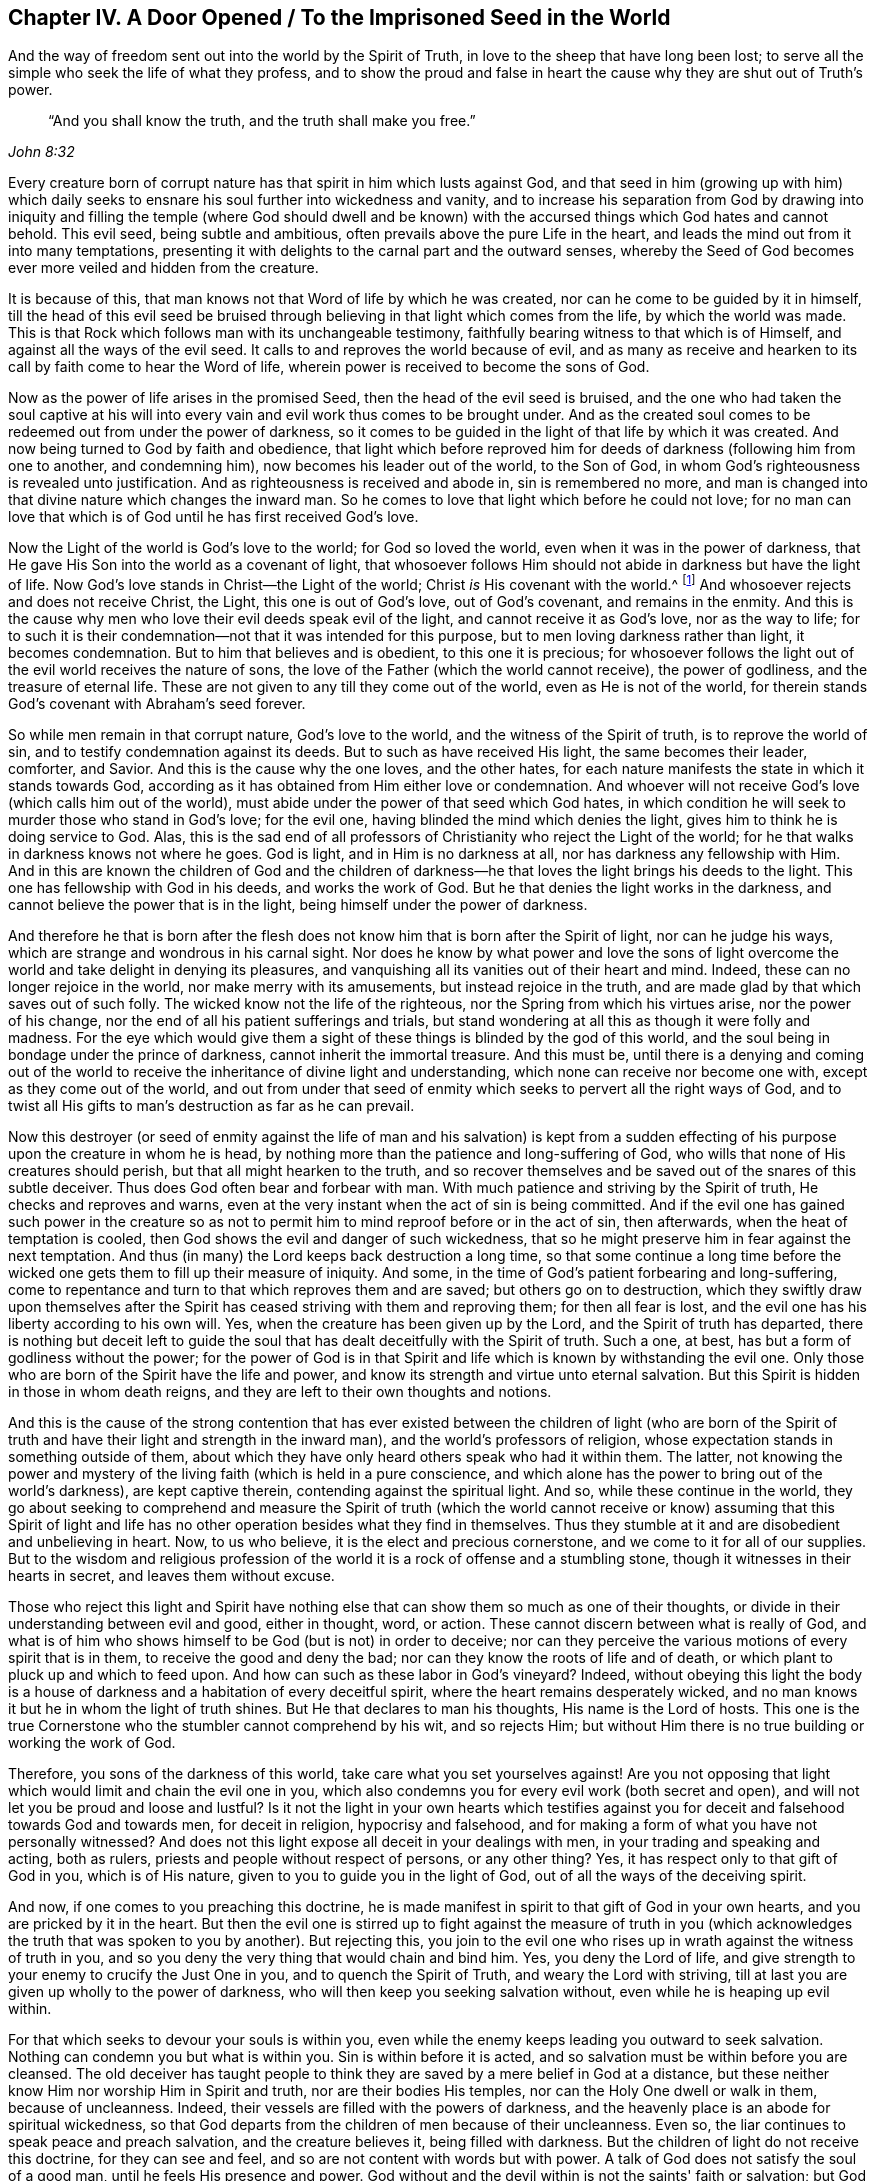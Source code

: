 [#ch4, short="A Door Opened to the Imprisoned Seed"]
== Chapter IV. A Door Opened / To the Imprisoned Seed in the World

[.chapter-subtitle--blurb]
And the way of freedom sent out into the world by the Spirit of Truth,
in love to the sheep that have long been lost;
to serve all the simple who seek the life of what they profess,
and to show the proud and false in heart the
cause why they are shut out of Truth's power.

[quote, , John 8:32]
____
"`And you shall know the truth, and the truth shall make you free.`"
____

Every creature born of corrupt nature has that
spirit in him which lusts against God,
and that seed in him (growing up with him) which daily seeks
to ensnare his soul further into wickedness and vanity,
and to increase his separation from God by drawing into iniquity and
filling the temple (where God should dwell and be known) with the
accursed things which God hates and cannot behold.
This evil seed, being subtle and ambitious,
often prevails above the pure Life in the heart,
and leads the mind out from it into many temptations,
presenting it with delights to the carnal part and the outward senses,
whereby the Seed of God becomes ever more veiled and hidden from the creature.

It is because of this,
that man knows not that Word of life by which he was created,
nor can he come to be guided by it in himself,
till the head of this evil seed be bruised through
believing in that light which comes from the life,
by which the world was made.
This is that Rock which follows man with its unchangeable testimony,
faithfully bearing witness to that which is of Himself,
and against all the ways of the evil seed.
It calls to and reproves the world because of evil,
and as many as receive and hearken to its call by faith come to hear the Word of life,
wherein power is received to become the sons of God.

Now as the power of life arises in the promised Seed,
then the head of the evil seed is bruised,
and the one who had taken the soul captive at his will into
every vain and evil work thus comes to be brought under.
And as the created soul comes to be redeemed out from under the power of darkness,
so it comes to be guided in the light of that life by which it was created.
And now being turned to God by faith and obedience,
that light which before reproved him for deeds
of darkness (following him from one to another,
and condemning him), now becomes his leader out of the world, to the Son of God,
in whom God's righteousness is revealed unto justification.
And as righteousness is received and abode in, sin is remembered no more,
and man is changed into that divine nature which changes the inward man.
So he comes to love that light which before he could not love;
for no man can love that which is of God until he has first received God's love.

Now the Light of the world is God's love to the world;
for God so loved the world, even when it was in the power of darkness,
that He gave His Son into the world as a covenant of light,
that whosoever follows Him should not abide in darkness but have the light of life.
Now God's love stands in Christ--the Light of the world;
Christ _is_ His covenant with the world.^
footnote:[See Isaiah 42:6; 49:8]
And whosoever rejects and does not receive Christ, the Light,
this one is out of God's love, out of God's covenant, and remains in the enmity.
And this is the cause why men who love their evil deeds speak evil of the light,
and cannot receive it as God's love, nor as the way to life;
for to such it is their condemnation--not that it was intended for this purpose,
but to men loving darkness rather than light, it becomes condemnation.
But to him that believes and is obedient, to this one it is precious;
for whosoever follows the light out of the evil world receives the nature of sons,
the love of the Father (which the world cannot receive), the power of godliness,
and the treasure of eternal life.
These are not given to any till they come out of the world,
even as He is not of the world,
for therein stands God's covenant with Abraham's seed forever.

So while men remain in that corrupt nature, God's love to the world,
and the witness of the Spirit of truth, is to reprove the world of sin,
and to testify condemnation against its deeds.
But to such as have received His light, the same becomes their leader, comforter,
and Savior.
And this is the cause why the one loves, and the other hates,
for each nature manifests the state in which it stands towards God,
according as it has obtained from Him either love or condemnation.
And whoever will not receive God's love (which calls him out of the world),
must abide under the power of that seed which God hates,
in which condition he will seek to murder those who stand in God's love;
for the evil one, having blinded the mind which denies the light,
gives him to think he is doing service to God.
Alas, this is the sad end of all professors of Christianity who reject the Light of the world;
for he that walks in darkness knows not where he goes.
God is light, and in Him is no darkness at all, nor has darkness any fellowship with Him.
And in this are known the children of God and the children of
darkness--he that loves the light brings his deeds to the light.
This one has fellowship with God in his deeds, and works the work of God.
But he that denies the light works in the darkness,
and cannot believe the power that is in the light,
being himself under the power of darkness.

And therefore he that is born after the flesh does not
know him that is born after the Spirit of light,
nor can he judge his ways, which are strange and wondrous in his carnal sight.
Nor does he know by what power and love the sons of light
overcome the world and take delight in denying its pleasures,
and vanquishing all its vanities out of their heart and mind.
Indeed, these can no longer rejoice in the world, nor make merry with its amusements,
but instead rejoice in the truth,
and are made glad by that which saves out of such folly.
The wicked know not the life of the righteous,
nor the Spring from which his virtues arise, nor the power of his change,
nor the end of all his patient sufferings and trials,
but stand wondering at all this as though it were folly and madness.
For the eye which would give them a sight of
these things is blinded by the god of this world,
and the soul being in bondage under the prince of darkness,
cannot inherit the immortal treasure.
And this must be,
until there is a denying and coming out of the world to
receive the inheritance of divine light and understanding,
which none can receive nor become one with, except as they come out of the world,
and out from under that seed of enmity which seeks to pervert all the right ways of God,
and to twist all His gifts to man's destruction as far as he can prevail.

Now this destroyer (or seed of enmity against the life
of man and his salvation) is kept from a sudden effecting of
his purpose upon the creature in whom he is head,
by nothing more than the patience and long-suffering of God,
who wills that none of His creatures should perish,
but that all might hearken to the truth,
and so recover themselves and be saved out of the snares of this subtle deceiver.
Thus does God often bear and forbear with man.
With much patience and striving by the Spirit of truth, He checks and reproves and warns,
even at the very instant when the act of sin is being committed.
And if the evil one has gained such power in the creature so as not
to permit him to mind reproof before or in the act of sin,
then afterwards, when the heat of temptation is cooled,
then God shows the evil and danger of such wickedness,
that so he might preserve him in fear against the next temptation.
And thus (in many) the Lord keeps back destruction a long time,
so that some continue a long time before the wicked one
gets them to fill up their measure of iniquity.
And some, in the time of God's patient forbearing and long-suffering,
come to repentance and turn to that which reproves them and are saved;
but others go on to destruction,
which they swiftly draw upon themselves after the
Spirit has ceased striving with them and reproving them;
for then all fear is lost, and the evil one has his liberty according to his own will.
Yes, when the creature has been given up by the Lord,
and the Spirit of truth has departed,
there is nothing but deceit left to guide the soul that
has dealt deceitfully with the Spirit of truth.
Such a one, at best, has but a form of godliness without the power;
for the power of God is in that Spirit and life
which is known by withstanding the evil one.
Only those who are born of the Spirit have the life and power,
and know its strength and virtue unto eternal salvation.
But this Spirit is hidden in those in whom death reigns,
and they are left to their own thoughts and notions.

And this is the cause of the strong contention that has ever
existed between the children of light (who are born of the Spirit of
truth and have their light and strength in the inward man),
and the world's professors of religion,
whose expectation stands in something outside of them,
about which they have only heard others speak who had it within them.
The latter,
not knowing the power and mystery of the living
faith (which is held in a pure conscience,
and which alone has the power to bring out of the world's darkness),
are kept captive therein, contending against the spiritual light.
And so, while these continue in the world,
they go about seeking to comprehend and measure the
Spirit of truth (which the world cannot receive or know)
assuming that this Spirit of light and life has no
other operation besides what they find in themselves.
Thus they stumble at it and are disobedient and unbelieving in heart.
Now, to us who believe, it is the elect and precious cornerstone,
and we come to it for all of our supplies.
But to the wisdom and religious profession of the world
it is a rock of offense and a stumbling stone,
though it witnesses in their hearts in secret, and leaves them without excuse.

Those who reject this light and Spirit have nothing
else that can show them so much as one of their thoughts,
or divide in their understanding between evil and good,
either in thought, word, or action.
These cannot discern between what is really of God,
and what is of him who shows himself to be God (but is not) in order to deceive;
nor can they perceive the various motions of every spirit that is in them,
to receive the good and deny the bad; nor can they know the roots of life and of death,
or which plant to pluck up and which to feed upon.
And how can such as these labor in God's vineyard?
Indeed, without obeying this light the body is a house of
darkness and a habitation of every deceitful spirit,
where the heart remains desperately wicked,
and no man knows it but he in whom the light of truth shines.
But He that declares to man his thoughts, His name is the Lord of hosts.
This one is the true Cornerstone who the stumbler cannot comprehend by his wit,
and so rejects Him; but without Him there is no true building or working the work of God.

Therefore, you sons of the darkness of this world,
take care what you set yourselves against!
Are you not opposing that light which would limit and chain the evil one in you,
which also condemns you for every evil work (both secret and open),
and will not let you be proud and loose and lustful?
Is it not the light in your own hearts which testifies against
you for deceit and falsehood towards God and towards men,
for deceit in religion, hypocrisy and falsehood,
and for making a form of what you have not personally witnessed?
And does not this light expose all deceit in your dealings with men,
in your trading and speaking and acting, both as rulers,
priests and people without respect of persons, or any other thing?
Yes, it has respect only to that gift of God in you, which is of His nature,
given to you to guide you in the light of God,
out of all the ways of the deceiving spirit.

And now, if one comes to you preaching this doctrine,
he is made manifest in spirit to that gift of God in your own hearts,
and you are pricked by it in the heart.
But then the evil one is stirred up to fight against the measure of truth in
you (which acknowledges the truth that was spoken to you by another).
But rejecting this,
you join to the evil one who rises up in wrath against the witness of truth in you,
and so you deny the very thing that would chain and bind him.
Yes, you deny the Lord of life,
and give strength to your enemy to crucify the Just One in you,
and to quench the Spirit of Truth, and weary the Lord with striving,
till at last you are given up wholly to the power of darkness,
who will then keep you seeking salvation without,
even while he is heaping up evil within.

For that which seeks to devour your souls is within you,
even while the enemy keeps leading you outward to seek salvation.
Nothing can condemn you but what is within you.
Sin is within before it is acted, and so salvation must be within before you are cleansed.
The old deceiver has taught people to think they
are saved by a mere belief in God at a distance,
but these neither know Him nor worship Him in Spirit and truth,
nor are their bodies His temples, nor can the Holy One dwell or walk in them,
because of uncleanness.
Indeed, their vessels are filled with the powers of darkness,
and the heavenly place is an abode for spiritual wickedness,
so that God departs from the children of men because of their uncleanness.
Even so, the liar continues to speak peace and preach salvation,
and the creature believes it, being filled with darkness.
But the children of light do not receive this doctrine, for they can see and feel,
and so are not content with words but with power.
A talk of God does not satisfy the soul of a good man,
until he feels His presence and power.
God without and the devil within is not the saints' faith or salvation;
but God within and the devil cast out is the saints' true glory and strength,
and they are made bold through the might of His Spirit within
them to war daily against the prince of this world,
knowing that, "`He who is within them is greater than he who is in the world.`"^
footnote:[1 John 4:4]
This is the faith that overcomes the world,
and he that is born of the Spirit has the Father and the Son.
But he that has the devil is God's enemy and knows Him not, nor where He is,
but judges Him after the flesh and according to outward appearance.

Now consider, were men not entirely blind in their minds and "`past feeling,`"^
footnote:[Ephesians 4:19]
they could never sit down believing they are saved even
while they are daily captivated in sin,
and often led to do that which they know they should not.
Indeed, this leading is by the power of lust, enticing and moving into every temptation,
and causing the soul to fall into many hurtful evils,
which put down roots and gather strength daily in them,
heaping up wrath and vengeance by adding sin unto sin.
And truly, all of this must be accounted for in the end,
when each has filled their vessel to a full measure.

And consider,
can you say you are redeemed from the devil while he still has
this power in you which you are not able to resist,
but are led captive at his will, contrary to all fear of God or power of righteousness?
Are your bodies redeemed to God,
and are you members of Christ even while you yield your members unto unrighteousness?
Are you saved even while you are servants of sin?
In what does your redemption, your faith, and your salvation stand,
seeing that nothing can stand with God but that which brings forth His nature?
Is not the one who brings forth iniquity still in the bonds of iniquity?
Is not he a servant of sin in whom sin reigns?
Is not he a child of bondage,
who is bound to bring forth whatever the evil one begets in him,
and to serve him in what he moves him unto?
Mind this,
you who are born after that fleshly spirit who works in your
flesh to do his will and bring forth fruit unto death!
Does your profession save you, though you are not turned from dead works?
The foundation of repentance is not yet laid in you, and therefore death reigns over you,
contrary to the life which would bear fruit unto God.
Truly, this is the state of the servant of sin, in the spirit of bondage,
and not the state of the heir.
The one inherits God's righteousness and brings
forth the fruit of that Spirit which pleases God;
the other brings forth the fruit of the flesh which pleases the world.
These two seeds are within man, and are at enmity and disagreement,
and there can be no concord between them, no more than between light and darkness.
Their various fruits are made manifest by the light,
which condemns the one and confesses the other to be of God and wrought in God.

Now, as many as are quickened with the Spirit of life have a feeling of
these things before they bring forth their fruits into the world,
for they have come to a discerning of things that differ in
nature and effect by tasting and handling the Word of life,
and knowing the election which is before the world was.
By this they are made able to judge the ground and the end of every motion in them;
and abiding in this, they need no man to teach them, neither can they be deceived.
And this makes them boldly and openly bring forth such words
and works as are begotten in them by the Word of life,
which show the whole world to lie in wickedness,
and make its wickedness manifest by the light of life.
And in this light the prince of this world is judged and condemned,
and the secrets of hearts are made manifest according to the nature of every spirit,
for all comes to be seen in the Day of the Lord's appearance.
Yes, to this Spirit of Truth all flesh must give an account--to Him who lives in
all generations as an unchangeable witness against the evil seed,
however he may transform himself in words and professions.
For there is no agreement between their two natures, be it in a person, a family,
or in a nation, nor can any one person, family or nation serve them both;
but whoever serves the one hates and condemns the other.
So that, he that serves deceit condemns the Just One,
and so condemns that which could save him and that which must judge him in the end.
This is the cause of that fleshly liberty which some presently feel, namely,
that the Witness of God is crucified in themselves.
But these will find horror of conscience when the Just One appears for judgment,
manifesting the unstable state of all who are not faithful,
but revealing the everlasting peace and power of those in whom Christ has dominion.
Then the fruit will be seen of those who are presently in sorrow,
who are diligent in waiting and wrestling (through faith and patience)
from the beginning of the work of Christ Jesus till the end.
All these things are comprehended by the one who has learned Christ,
through being faithful to the Spirit of Truth who is sent in His name
to testify concerning what is of Him and what is of the spirit that
lusts against Him and keeps the creation in bondage.

This is the one way to life and salvation held
forth freely by the Spirit of Truth,
and sent forth by the Father in the name of Christ Jesus.
For the Spirit has several operations in different
vessels according as He finds them towards God.
In some He is a condemner, in some a leader and teacher in the things of God,
in some a perfect justifier in the sight of God,
and in some a giver of gifts and power to such as receive this testimony of Jesus Christ.
Nevertheless, He is but one in all, unchangeably just, equal and holy,
who by the power of His Word changes all things that are changeable,
and brings all things back to the beginning--before people,
nations and tongues were divided--where man lives by the Spirit of a pure life.

Now, all that desire to be set free from the bondage aforementioned,
and from the law of sin and death that has its strength in the fleshly part,
diligently mind and seek to feel in yourselves what follows:

The Spirit of life which is in Christ Jesus,
by whom the world was made in the beginning, has a law that is spiritual,
proceeding from Himself, which law sheds light (in spirit) on good and evil,
and testifies against the power of sin and death.
As many as receive this light by faith and obedience
are brought thereby under the law of life,
and those who are faithful to it are led in a way whereby the fleshly
part in man (where sin has its power) is crucified and slain.
In this way,
the Seed of the covenant comes into its proper dominion and freedom in the soul,
which before was kept in bondage by the man of sin.
For while the strong man keeps the house,
his strength is in such things as the carnal mind takes pleasure in.
But the law of the Spirit calls men from these things,
and all who mind its light are led to fix their minds
on spiritual things and to feed upon the Word of life.
Thus the inward man is strengthened and made to
grow up into the stature of a spiritual man,
filled thereby with spiritual power, life and virtue, to bring forth fruit unto God,
and to live to Him,
even as the other man lived to the flesh and brought forth fruit unto death.

Thus the Spirit of life draws men by the light and says "`Come!`"
All that mind His voice, and as many as hear and obey,
He changes and feeds with new life, whereby they become new creatures,
born of the Spirit.
But the fleshly spirit also draws,
and says "`Come!`" holding forth visible idols to win the carnal affections,
and to captivate the mind from the Spirit of life into carnal objects.
These promise much to the eye of earthly wisdom,
and have a likeness of the substance in them, but their end is death,
and those who obey this call pass their life in
captivity to vanity and separation from God.
So then,
here the children of freedom (which is in Christ Jesus) are
made manifest to the world by their coming out of it;
and the children of bondage are also made manifest, for they cannot cease to serve it.
And between these two there is no agreement;
for he that is a servant of sin is free from righteousness,
and the servant of righteousness is free from sin.
And just as he that is in the flesh cannot please God,
neither can he that is in the Spirit please the world--for
these are children of opposing kingdoms and contrary natures.
And he that is born after the flesh has that spirit
which lusts enviously and seeks to devour the creation;
and he that is born again after the Spirit of life is brought into the restoration,
as it was in the beginning,
and brings forth to God the fruits of eternal life and salvation.

And as it is by the creature's yielding and
consenting to the subtle one that the life is lost,
and the evil seed gets strength in man to rule and
bring forth fruit according to the power of darkness,
so too, by the creature's believing in the light,
and yielding to the motions of the life and law of holiness,
the evil seed comes to lose its strength and its ability to feed upon carnal things.
So that life which is by faith comes again to be renewed in the vessel,
and it arises through the Spirit and reigns above death.
The righteousness and virtue of this life are
clearly not of the nature of flesh and blood,
but rather the nature of God,
and these things are made manifest in the earthen vessel by the power
of the Spirit against the will and lusts of the flesh.
Thus man comes again into the restoration and redemption of the body,
and into the free service of that Spirit and life of whom he is the offspring,
and for whom and by whom he came into the world.
Here there is no condemnation, but a true reconciliation and peace with God,
and unity in Spirit and life, even as the Father and Son are one.
For here the lusts are slain, the enticer is denied, the accuser is cast out,
all things are become new, and all things of God.
Here man is no longer in a house of bondage to sin,
but in the glorious liberty of the sons of God,
where the spiritual nature that is quickened in him does not
feed on carnal pleasures but upon the living God.
In this way the inward man becomes a natural branch of the holy Root,
and a plant of the living God, bringing out freely whatever the Root sends forth,
by which God is glorified, the vessel made honorable,
and the soul filled with peace and fatness,
having no more sorrow and death to oppress it.

Now, to know the light and life which are in Christ Jesus
and are made manifest by the Spirit of truth,
this is both the first and the last in this great work.
And by this light, it is seen how unnatural man has become, being driven from God,
away from that pure life which gives him breath and
being and would preserve him from destruction.
Yes, man has fallen so entirely from this,
and become contrary to it in nature and judgment,
that of all things in the world it is his greatest cross to be
guided by that light which arises within from that holy life,
and daily calls to him in spirit.
And having degenerated into a contrary nature which is subtle and selfish,
he is made willing to join with the enemy in any way against
the witness of the pure light within him--either to revile,
reproach, or crucify its appearance,
turning light into darkness by covering it with deceit.

But apart from this light,
there is nothing else within a man that is holy and just,
or that calls him from the paths of the destroyer into the way of life,
or brings forth through him any fruits of obedience or
spiritual worship which God will accept.
There is no other thing that is always present with man,
to show him when he is enticed with lusts and tempted to sin,
or the way to escape the temptation.
Yet man is so exalted in the contrary nature that he has forgotten his Creator,
and lifts up his heel against the reproof of His Spirit,
trampling upon the lowly motions of the Holy One
and the law which proceeds out of His mouth,
counting the light and virtue of His life to be a low and contemptible thing,
not able to save.
Thus does lost man daily despise the Spirit of grace and truth in his
inward parts and reject the Holy Spirit to the hurt of his own soul,
denying that pure and single eye by which the holy men of God saw, discerned,
and spoke in all ages, as the Scriptures do testify.
All of this is lost to that man who is exalted above the pure light and lowly
Spirit in which God meets with man to teach him the knowledge of the truth.

Therefore, you teachers and people of all sorts and sects,
who so violently have set yourselves against the
light of the Spirit both within you and others:
how long will you kick against that which pricks your heart
for your ungodly walking and pretended professions?
Why will you not be still and commune with it in your own hearts,
that you might come to a true feeling, and discern what nature it is,
and from where it comes, and how it works, and against what?
You will also see what nature it is in you that
the light chiefly condemns and works against,
and from where it comes.
Thus, with the light of truth you will come to judge between
things that differ in their ground and end,
and so come to walk in the light, in judgment,
and in truth of heart towards God and man.

Now, let the truth of God in you (without any mixture)
feelingly answer these following things:

[.numbered]
1+++.+++ What is the cause that, while professing to seek God and serve Him,
you are so unwilling to serve Him in that which is of His own nature,
and to worship Him in Spirit and truth, in your own vessels,
whose bodies should be the temples of God,
who is not worshipped in temples made with hands nor in a nature contrary to Himself?

[.numbered]
2+++.+++ Will a mere talking of what God is or was in others (in whom He
was formerly known to walk and speak) deliver your souls from the
power of the prince of darkness and deceit that is in you,
unless you receive Him even as they received Him,
and feel His power overcoming and casting out the one who has taken
you captive to do his will against your faith and conscience?

[.numbered]
3+++.+++ Will God be found by you,
or will He accept your worship while His temple is possessed by His enemy,
and a contrary nature moves you therein?
Can you meet with God in anything but that which is holy,
knowing He hears not the prayer of the one who regards iniquity?

Therefore, your first work should be to know the One in you whom God accepts,
for He alone (who appears without sin) must present you to the Father,
else you are reprobate in God's sight.
For there is no hope without knowing Christ in you and you in Him,
the everlasting Priest, to make the offering upon the altar of atonement.
And though because of the height of your minds He that
is without sin may be low and little in you,
yet "`without Me you can do nothing,`"^
footnote:[John 15:5]
says Christ Jesus.
Mind what He says, "`You can do __nothing.__`"
What are you doing then, who are not in His Holy Spirit?
Can you worship by tradition, or be saved by the letter?
Will you make Christ a liar, who says,
"`Without Me you can do nothing`" and "`I am the light of the world,`"^
footnote:[John 8:12; 9:5]
and "`Every branch that abides not in Me is cast out and withers,
and is burned in the fire`"?^
footnote:[John 15:6]

Mind this, you who reject holiness in spirit,
and the light that shines from the Holy Spirit within.
If you abide not in what is holy, are you not cut off?
Are you not withered and prepared for the fire?
You who have no abiding place in that which is holy, are you not cast out,
having power and knowledge to do evil, but not to do well?
Are you not cut off from the true vine and planted into a wild vine of a contrary nature?
Your light is withered, your seed is corrupted, and your tree is known by its fruits,
which now bears fruit but not unto God, nor from God.
Will you say "`you hope you are born again of the Spirit,
and are baptized into the Spirit, and walk in the Spirit,
and worship in Spirit,`" and yet look outward for salvation and for light,
and speak evil of that which is able to overcome the world?
For this reason your hope is not an anchor, nor is your faith that which overcomes.

The Scriptures declare, "`He who has been born of God keeps himself,
and the wicked one does not touch him.`"^
footnote:[1 John 5:18]
Now consider in yourselves:
where is He that gives you to see when the evil one touches and tempts you?
What nature is He that does this for you,
and where is He? Is He not light and understanding, and is He not within you?
And is He not of a contrary nature to the evil one that tempts?
And does He not show you the temptation before you consent to it (if you mind Him)?
So then, what is the cause that the evil is committed,
seeing the light appears against him?
Is it not because you join to the evil one,
and like his motions better than the One that shows them to be evil?
Thus you deny the holy and just One, and become one with the evil one.
And then you say, "`The light is not able,`" when you have denied it,
and have not been faithful to join to it in counsel and strength,
but have given your strength to the contrary spirit.
But they that are born of God's Spirit and light do not do so,
but when they are shown the evil one and his temptation (whatever it be,
or under whatever pretense) if the light testifies against it, then they are diligent,
watchful and sober, in the fear of God,
lest they should be drawn from the light and enticed.
With all their power they join in obedience to the way of the light,
so that there is a war and a wrestling before the thing is over.
But the enemy, being resisted steadfast in the faith, flees,
and the glory returns to God who dwells in the light.
And if at any time the evil one prevails,
then the creature sees the cause to be in himself and not in God,
and so is humbled and warned.
This he comes to see when the temptation is over and the enemy has fled,
and when he has come again into composure with God in the light;
for while the darkness was risen up and the enemy was in the house, he could not see it.

Thus experience is gained through tribulations and trials,
but they who do not endure the temptations never come to learn of God,
but fall through unfaithfulness to the light.
These are kept captives to the will of the enemy of all righteousness,
who always tempts to evil and reigns over the members--leading out the eyes, ears,
hands and heart to iniquity and vanity, and the tongue to plead for it,
against every reproof.
And having denied the reproof of the Spirit of truth within themselves,
the same cannot be received from others;
for the contrary spirit reigns alone in that house, turning the ear away from knowledge,
and the heart from spiritual understanding.

This is the cause why many are kept without the
feeling of God's power and the knowledge of His Word;
for the mysteries of His powerful counsel are revealed to the faithful,
who have overcome through faith and patience,
and in whom Satan is subdued and trodden underfoot.
But wherever this devourer has risen above in the creature,
whatever God gives or reveals is by him perverted to a contrary end,
which God never intended,
so that a wrong nature and a contrary spirit (which God hates) is lifted up and exalted.
This is evident in the light of truth throughout the world.
For what gift of God does the spirit of the world not abuse?
If God gives wealth, wherever that spirit has risen above,
there the creature is puffed up above the rest of his brethren,
as though he were no longer of the same flesh and blood.
If God gives beauty, it is turned into lust, pride, and wantonness,
both begetting and deceiving adulterous eyes.
Wisdom is turned into folly and wickedness,
scorning the innocent and outwitting the simple-hearted;
and those who have the most of it, are most able to accomplish their corrupt ends.
When God gives grace, it is turned into fleshly liberty,
and His long forbearance is made a cloak for sin and hypocrisy.

There is not one thing that God can give which this
evil one will not twist and turn against the Giver,
so that, though God is good and full of mercy by nature,
yet He will not show Himself to those in whom the strong man keeps the house.
This makes the creature even more shameless to kick against his Creator,
and puffed up to forget his maker and feeder.
Thus a fruitful land becomes barren because of the wickedness of him that dwells within,
though it was not that way from the beginning.

But it is not so with the children of light,
who have the Giver in their hearts raised up above the gift.
Here the pure counsel orders the gifts,
and every good and perfect gift is brought forth in its own nature, form, and manner,
undefiled and not disfigured by the spirit of the world.
Yes, here the springs run forth from the clean Fountain,
and both the plant and the fruit are holy like the Root;
for the spirit is clean and the flesh undefiled,
and everything remains as it comes forth from God.
In these vessels the old man is put off, and all things are of God,
and every gift of God is known by its fruits and nature and end,
as it was in the beginning.
Here the gifts of God return to God by glorifying Him here on earth.
Riches bring forth good and merciful works, and not pride and vainglory;
wisdom stands against oppression and does not deceive;
and righteousness reigns through grace unto life eternal.

The religion of these is pure and unmixed with the world,
whereby the sons and daughters of God are known in the streets by the garment of
virtue and decency with which they are covered--even the fruits of the Holy Spirit,
and the faith and truth which are in Christ Jesus.
These are the "`vessels of honor,`"^
footnote:[2 Timothy 2:20]
fit for the Lord to shine through against His adversary (the
spirit of the world) in fruits that cannot be condemned;
for here the gift is not defiled by the vessel, but manifest that it comes from above,
reaching to the witness of God in every heart.
Yes, these are sons of God without rebuke in the midst of an unclean generation,
shining as lights, honoring God, and answering the end of man's creation.
God does not withhold Himself from these, but is rich towards them,
till they come to be filled with the fullness of God.
But the unclean and slothful, who defile the flesh with their lusts,
from these He withholds His riches and fullness,
so that they do not know the sons of God, neither where they come from nor where they go,
who follow Christ out of the world,
never returning there again except to testify against it.
The vessels of these are no more filled with lust, or the spirit of this world,
but are filled with the Holy Spirit who has made
them new creatures for Himself to walk in,
and to shine forth in fruits of the Spirit.

And now, all you barren and earthly-minded professors of Christianity,
who have filled your vessels with carelessness, deceit, and a fleshly mind,
in vain do you hunt about with your old wineskins
thinking to retain the heavenly treasure.
Alas, you travel about in search of notions,
but it is to no purpose in the sight and esteem of God,
for you are in the wrong work while you remain
in the world's nature and in the old creation.
Your words and ordinances are void of the life of God,
and you cannot receive or bring forth His fruits until you are renewed;
for nothing you do will avail but a new creature.
Your old vessels are full of old wine from wild grapes,
and that which defiles the conscience is raised up in you.
Thus God withholds His gifts from you which abound in His new creation,
and you know nothing of them except what you feel to condemn you.
So you fight against Him and say there is nothing now perfect,
and so you condemn the new with the old and judge them alike.
Thus you err, not knowing the gift of God nor the works of His hands,
which are all perfect as He is perfect,
who walks not in a defiled temple nor lies in the bosom of harlots,
for these are outside of His power and have gone
astray from the perfect way of a holy life.

Therefore,
it would profit you most to take the candle of truth and sweep your house,
and cast out the old leaven with whatever is of the world.
Yes, you must wait in that which works in Spirit against all that is old,
until all is made new.
There is a new vessel which will not receive the old, nor mix with it,
but will only hold what is new.
This God will fill with Himself, that His Seed may spring up and not be hindered,
and His lily may grow without being choked.
Here the lamb may be safe from the wolf, and the pure kept from pollution;
for the plant of God is more pure and tender
than to grow while the pollution of a covetous,
proud, lustful, and earthly mind is alive in you.

So to judgment you must come first,
to acknowledge condemnation upon all that is old, before you can receive what is new,
or know its growth in you.
What agreement has the spirit of meekness with the spirit of pride,
contentedness with covetousness, holiness with lust, Christ with Belial,
light with darkness?
Read and understand, for here is the cause why you have sought and labored many years,
but have found no freedom, nor that rest which the thief and the unclean cannot devour.
Consider these things while they are near you,
lest your hearts harden through unbelief and the deceitfulness of lust.
Do not refuse Him that calls and gives you light in the dark,
but keep faithfully on the watch,
warring with all your power till all that He testifies
against in you is brought under His feet.
And when Truth calls, do not answer with deceit and excuses,
lest He turn away from you and call others more worthy.

If you say the world holds you back,
then it is time to break those bonds that have grown so strong already.
Do not delay, for they grow stronger every day, and what will the end be?
Consider and understand, and do not say you lack strength,
but turn with that strength with which you have long served the world,
and you will find God (who gave it you) to be the better master;
for the Redeemer is served with less vigor than the spirit of bondage.
Whatever strength you have received from God,
do but faithfully give it unto the service of God in the light;
for He requires no more than He gives.
It is deceit that makes these excuses in you, and not a willing mind;
and if you were in the fear of God,
you would not utter such words that do but witness against you.

Therefore, you who speak this way,
in truth of heart consider what state you are in,
and who is your father and has power in you.
Can you do evil with both hands, live for your lusts, serve the world,
travel the earth for your profits and pleasures, with power, wisdom, and delight,
and yet have no power to do well?
Oh, if you did truly love God and His true worship your hearts would be smitten with sorrow,
and you would find power to bridle your tongue, and limit your eyes from vanity,
your ears from pleasure, and your hearts from deceit,
that so you might only hearken to the light.
Yes, then you might hear the voice of Him that is sent into the
world to call you from under the power of Satan unto the
living God by preaching light to you who sit in darkness,
who are dead while you live.
For you cannot be quickened until you hear the voice of the Son of God,
which the deceiver keeps you from in your worldly pleasures and lying professions,
using the saints' words to cover yourselves from true judgment.
For though you use their words, you do not have their Spirit,
nor power to live their lives,
nor are you plants of that root and nature which brings forth fruit unto God.

Therefore,
that nature in you which is so entirely unprofitable should be denied its will,
and its way should be stopped.
Yes, you must die to that seed which now rules and has strength,
and which runs to and fro to seek food for itself, but does not seek God.
And you must turn to that which is pure,
and wait therein for the anointing and the rising up of the holy Seed;
for without Christ you can do nothing.
That seed which is neither willing nor able is not His, but is the seed of the evildoer,
and is manifest by his fruits, his thoughts, his words, his profession, his prayers,
his lusts, his sin and his righteousness.
All of this is of one nature,
and it rises up in you to withstand the coming of the Seed of the covenant--Christ Jesus,
the life of God and the light of men,--who has God's power and righteousness,
which were in the beginning.

Christ`'s light will show you His law,
and the Spirit of prophecy will testify of His coming,
so that His way may be prepared before His face.
All of your crooked, perverse, and shameless ways must be made straight,
your hidden and subtle ways must be made plain,
and the refiner's fire must pass through your house and take hold on all that will burn,
until it is consumed.
For until the filth is purged out and an end is made of sin,
God will not dwell in His temple,
nor will everlasting righteousness be brought in for an inheritance.

Here you will come to learn the first principles of pure religion,
and the doctrine of the beginnings of Christ.
For here the foundation of repentance from dead works will be laid in your heart,
and you will see what kind of treasure your careless minds have treasured up
in your vessels by all your deceitful and unprofitable words and works.
Yes, you will see by that light which will not lie,
and find that all will fail you but truth.
Whatever you have gathered by craft and deceit
will now serve no purpose but to deceive you;
for truth in the inward parts must be your only stay.
And when all else is weighed and found too light to abide the trial,
to the Rock you must fly for refuge (though He is now lightly esteemed), that is,
to His light within that gives you the knowledge of God in the face of Jesus Christ.
Nothing outside of you will make your peace,
but only that which works in you and cleanses your house of your adversary.

It is by this that the holy men of God (who have gone before you in
the regeneration) have preserved a clean house and a pure conscience,
walking above all that the world can offer or promise,
having learned (in the day of trial) that all proves a lie but truth in the inward parts.
These learned of Him that none are true worshippers but
those who worship the Father in Spirit and truth,
and have found that the whole mystery of faith and godliness is learned within,
and held in that which is pure;
for only the pure in heart have seen and heard and learned of God.
Such as these are sons indeed, who are born of the Spirit, led by the Spirit,
and filled with the Spirit, having power, light, and understanding to do well.
Yes, these are temples of the living God, who is holy,
and are vessels of that Spirit which the devil is not able to resist.
And every true child of God has this in measure,
by which they resist the world and overcome it,
for "`whatever is born of God overcomes the world.`"^
footnote:[1 John 5:4]
God is faithful, and will not forget Himself.
Blessed are they who have a measure of that which God
cannot forget nor allow to be tempted beyond measure.
For in this alone is the election by which the soul is saved,
and in it the creature finds favor in the sight of God.

Therefore consider this,
all you who mock at a pure conscience and reject the gift of God within,
speaking lightly and reproachfully of it: If you knew who it is you reproach and mock,
you would rather bite your tongues than utter a word against Him.
You would change your minds and seek Him,
together with those that sell all they have to find the pearl.
And though this now seems little in you so that you dare not trust to it,
yet all that have proved it, prize it as the great power of God to salvation,
and find that they have no election but what is in it.
It was in this that Noah found grace in the sight of God when the earth was corrupted;
and in it he walked with God and was saved, being just and perfect in his generation.
And it was in this righteous Seed that Lot was grieved by the uncleanness of Sodom,
and by it he was saved.
So then, the election of God stands in that which was before sin, is grieved at sin,
and testifies in man against all uncleanness;
this was the elect Seed before the world was made.
It is this you must make sure unto you^
footnote:[2 Peter 1:10],
but those who say they have no power to do well deny His call and so cannot do it.

He that calls you out of sin, and the part of you that is vexed because of sin,
is still little and low in you; but the god of this world is lofty, strong,
and powerful in you,
and has lifted up your heart on high to seek great things far above the pure Seed
of true light and understanding which God has chosen and elected to Himself,
and in which He communes with man, and teaches him His fear and knowledge,
and gives Him spiritual power and salvation from sin.
So now your lofty looks are too high for this door,
and you despise the day of the small and simple One,
being unwilling to wait for great things where so little is seen, for you have no faith.
Thus you run ahead of your rest, and the poor in spirit takes the kingdom before you,
to whom the election and blessing belongs.

Now consider the calling of God and His election.
Has He elected the rich in notion and high in profession, the proud and the extravagant?
Has He not chosen the weak and poor, the foolish and contemptible to confound all this?
Yes, He that is pure, meek, and holy calls, and the soul that is meek,
lowly and loves holiness, answers, obtaining grace to be holy in every manner of conduct.
Here the calling of God is made sure,
and the election is known by answering the call and keeping in the election,
which was in God before there was transgression.
But whoever denies the One that calls out of darkness
into light (by the power of His holiness,
lowliness, meekness and truth, manifest by the gift of His Spirit within you),
this one denies both the calling and the election,
to lay hold of something without and to cling to
a changeable thing where the election is not.
For the election, being the light and power of holiness and truth, is preserved in God,
even if all the world be deceived, defiled, destroyed, and changed.

Therefore come down off the mountains,
you that have lifted yourselves up on high without God,
who have a form of godliness without the power of God.
Feel after that gift which is pure, lowly, and righteous in you; for God is a Spirit,
and in the Spirit and truth He is known and served, and there His counsel is received.
In the measure of truth in your inward parts,
feel that which never sinned to be near you; then draw near to God in Spirit,
and keep there, and wait and hearken, abiding in that Seed which cannot sin.
In this, wait upon the Holy Spirit and mind His motion continually,
being obedient thereto, that you may come to serve the living and not the dead,
and so be able to say your Redeemer lives,
and that you know Him and have heard His voice.
Then you may say you have learned of Him, and are joined to Him,
so as to be made conformable to Him who lives and sins not.
And His appearance will be your daily salvation and peace,
and well as your growth and increase in God,
and an entrance will be daily ministered thereby into the everlasting kingdom,
which is in Christ Jesus the light and truth and power of God.

But if you go out to any other thing for help
or counsel besides that Spirit which is pure,
just, meek, and lowly,
and which springs up in you to bring forth fruit
to God in that Seed which is pure and clean,
then you go from the fountain of living waters to dig cisterns for yourselves.
In this way you go out into your own works,
and what you bring forth is your own righteousness,
and not that righteousness which is revealed
from above to all generations of God's elect.
So you will go through your work with labor and toil,
and when you have brought it forth it will not
satisfy that part in you which hungers after God,
but will only puff up that nature which is selfish,
and exalt that which is already too high to receive life from God.
This righteousness is not accepted by God,
for it is brought forth by works and not by virtue of the divine nature.
But the righteousness which God accepts springs freely within from an eternal Spirit,
and those who enter into it, enter into their rest, and keep the holy Sabbath,
being freely fed and covered by the Lord.

Therefore, if you desire to be born of this heavenly birth,
then cease from flesh and blood,
and from whatever it does for you (within or without) that is defiled,
and wait in that which calls to you and convinces you of sin.
Yes, wait and be faithful,
until you find a life and a desire quickened in you
which can delight in nothing but what is pure,
just and holy, and loathes whatever is contrary, and cannot join to it in thought, word,
nor action.
This is the life of the holy Seed, if ever you feel it move and breathe in you,
and as its spiritual birth grows in the vessel,
it makes it heir of the heavenly treasure, though at first it is weak,
as a child without understanding or strength.
Yes, at first you do not know how it could ever come to have all power and dominion in you,
by reason of the abundance of corruption that has risen above in you,
and the strong bonds of iniquity that rule in your flesh,
which all war against the resurrection of this innocent birth,
and by which the strong man keeps his house with subtlety and
spiritual wickedness against the pure and simple life.
Yet if you will but abide in that which first gave you light, and be obedient thereto,
you will feel it arise and lead you a way you do not know.
And though you may come through great travails and temptations,
and many fiery trials and tribulations, where you are sifted and winnowed,
yet not one grain of that pure seed shall perish or fail in the way,
for the Spirit of light and truth will lead you.
This is the path which has been tried in many generations;
for this is Christ Jesus--the light and salvation of ages,
who has overcome the devil and the world,
and all the power of darkness for all that were sanctified.
And now He is come to do it in you,
that you may also inherit the purchased possession and
sit with Him in heavenly places also.

So then, your work is faith and obedience,
and patience towards Him who is Spirit and light in you;
to Him you must give up your life and your all.
He will confound your corrupt wisdom and give light to
all who are yet under the shadow of death.
He will build up in you the way of peace,
and you shall no more live by your works and natural gifts, but because He lives in you,
you will live also, and your life will be that which is begotten of God and never dies.
This He will do for as many as give themselves
up wholly to the light that leads out of sin.

But you who pray and profess,
and seek and cry for help abroad--not knowing the One who has help in His hands for you,
nor waiting in Him alone,
that in all things you might observe Him--you worship what you do not know.
Though in words you talk of the God who lives,
yet in works you deny Him and give your strength to what is dead and not living.
But tell me, should not every man know his God to live in him,
and go to his own God for life,
according to "`the manifestation of His Spirit given for the profit of all?`"^
footnote:[1 Corinthians 12:7]
And should you not hear and know and learn of Him--not in dead forms,
but in the power of the Spirit of life?
His Word gives life to as many as have an ear open to hear the living Spirit,
and can discern the living from the dead.
But whatever you look to for life and salvation which is not of this Spirit and power,
will kill and devour your strength, for nothing gives life but the Spirit of God.
Only this pure Spirit can feed the hungry soul with the bread of life,
and to this Spirit you must give up all that you have and are.
Yes, you must spend your time and all your strength in hearkening and obeying,
that you may grow in that life which is bread indeed.
But when you give your strength to customs, forms, and carnal rudiments,
to vain pleasures and delights, setting your minds on visible things,
you spend your strength for what is not bread,
and your labor for what does not profit unto life eternal.
Instead, you should wait in that which is pure, that He may open the door of life to you.

Now mind and consider your ways,
you who have looked outward to the mountains to worship and feed yourselves.
You may read of Israel's sin in going out from the temple,
in which the Lord had said He would dwell and be sought.
They built altars outside of His temple,
and there they called upon Him but found Him not,
for which He rejected their worship and their temple also.
And where has Christ said He will now be worshipped?
Is it not within?
For Christ has said, "`The true worshippers worship the Father in Spirit and in truth.`"^
footnote:[John 4:24]
Mind this, all you professors of Christianity.
He will not be inquired of in Jerusalem or any outward temple, but in Spirit and truth;
and the body is now the temple, as He has said: "`I will dwell in them and walk in them,
and I will put my law in their inward parts,
and all shall know me from the least to the greatest.`"^
footnote:[2 Corinthians 6:16; Jeremiah 31:33-34; Hebrews 8:11]
The Godhead does not dwell in temples made with hands,
nor in your high places and steepled buildings, but in that which springs from Him.
Can you read this and understand it rightly?
It is in that which springs from Him that the Godhead and power are known.
But the high-minded are too far off it to feel it.

It is the poor and lowly in spirit that are near to the power,
and only he that has become as a little child can understand it,
who is not too great in his own thoughts to hearken to
that Seed which is little and pure in him.
For this Seed springs up by birth, and is the nature of God,
but it is not known in the lofty mind which has divine notions but not nature and life,
nor the sonship which is born of God.
A sanctified life and vessel is God's offspring; but he that says he will but does not,
is not born of truth, but of fornication and falsehood.
So then, read your birth and nature and kindred with the light of truth.
It is not the uncircumcised in heart that is the offspring and child of God's love,
but rather the pure and clean in heart, mind, and spirit.
And if you desire to be godly you must know this in yourselves,
or else you are without God in the world,
having neither seen Him nor known the one you pretend to worship.
Instead, you are alienated from Him in your minds and in your members,
and in your whole strength, so that you have neither power nor understanding to do well,
being taken captive by a contrary spirit in all your abilities of spirit, soul and body.
Indeed, your wisdom is perverted and your understanding darkened,
having departed from God at the root.

And now this should be your way of return:
to sink down to that gift which is holy and pure in the light,
and give to it your whole man, and all that you are and have.
Consult no more with your wisdom, nor follow your own understanding,
but let that little Seed in you lead you, which is pure and simple,
for to this alone you must bow and bend and confess.
This will be your restoration to God, to give all that you have to the Holy One within,
who, when He has made foolish your cursed wisdom and brought down your high conceit,
and bound the strong man, and tied the colt to the vine,
then He will arise in power (who is meek and holy) to rule in your strengths, gifts,
and wisdom, having purged out the enmity and renewed your abilities.
Thus all will be restored again abundantly; all will be new and clear and able,
by the power of the holy One who will reign and govern therein.
And you shall know the Lord (whose offspring you
are) to be both root and head and all in you,
and you shall no more say, "`I am weak and can do nothing,`" but,
"`I can do all things through Him that gives me strength.`"^
footnote:[Philippians 4:13]
Then the devourer shall no more pervert your strength,
but great shall be the Holy One in your midst.
So you shall no longer sow for the devourer (as you have formerly done),
nor bring forth fruit unto blasting, but your fruits shall arise unto God,
who will receive them with good will,
and your prayers shall not return empty when He has bent you for Himself,
and taken away the accursed thing from amongst you.
And then you will see that all who despise the
day of small things neglect their own mercy,
to follow the teacher of lies.
These do not turn at the Holy One's reproof, and therefore worship without power.

And you will know the life and power of redemption, sanctification,
and justification, and the renewing of the Holy Spirit in you,
when your strength is redeemed to God, your wisdom redeemed, your hearts, tongues,
eyes and ears, and all you have redeemed unto God, into that which is holy,
to be guided and exercised in all your conduct,
possessing your vessels in sanctification.
Here the renewing of the Holy Spirit is known,
which sanctifies and justifies through the redemption of both body and mind,
and the reconciliation which is in Christ Jesus.
For Christ is not known to be Lord except by the Holy Spirit, who leads into all truth,
which truth is an inward witness against all who say they are redeemed to God by
Christ Jesus when another lord still rules in them and leads them captive into sin.
In this way, Jesus Christ is denied by them, and suffers in them,
and they remain separated from God and in a nature contrary to Him.
Therefore you must come to that which changes your nature,
and not only your words and forms and teachers.
You must come to Him who begets another seed and kills that which is begotten of
harlotry and lust (which is according to the prince of this world),
so that God may be served in His own Spirit, in His own truth,
and in the nature of His own begetting,
being holy as He is holy in every measure of your growth.
Thus the least of His children may be known to be of Him,
coming out and being separate from the world in soul and in body,
and bearing His image and reproach.

And as many as honestly desire to be heirs of this holy power and kingdom,
patiently wait till you feel something move in you which is of this pure nature;
and having felt it alive in you, rejoice in it with hope and faith, and keep therein,
and be not discouraged because of its littleness in your present sight,
neither seek to judge and measure it thereby,
for you know not what power it has with God, and how precious it is in His sight,
and what it will do for you by His hands in the time of need.
You have not yet proved it, nor can you prove it,
while there remain greater things than this in your thoughts to run to.
The power of holiness and truth in the inward parts is only known in the depths,
when the fire of wrath comes upon all vain hopes and hypocritical confidence,
when all that is without a man is removed far away, when all relations,
friends and acquaintances become farther off than strangers,
and whatever things the creature seeks for comfort turn against him and add to his grief.
Then the power of holiness is known, and truth in heart with God,
and a clean conscience will speak peace;
and none can take this away from you so long as you abide in it.
One who has proved it commends it to you,
who has been stripped of all that he might learn and
know the treasure of life and holiness with God.
Therefore, judge not that which is holier and lower than yourselves,
but let that Seed which is just and holy judge all that has risen above it in you,
which is not of His nature.

The reason why this Seed is so little esteemed by you
is because you are so great in the contrary nature.
So the proud despises the poor, and the rich undervalues him that is better than himself.
This you will find to be true,
if you will measure with that by which God esteems and weighs all flesh, namely,
that which is His own.
So do not judge the most holy, but believe and obey,
for the time for you to judge has not yet come,
until the most holy and just One has become king in you, and you in Him.
Therefore, keep in that which is holy and just, and grow in Him that He may rule in you,
and may arise (through the death of His enemies) to be
greater than the greatest herb in the garden,
greater than the world and the prince of it, which is the devil,
from whom comes all unbelief, false fears and doubting,
and exaltation against the Holy One.
And as these towers fall which are lifted up against the Lord,
so His way will become plain, and truth will take His place in you as King and Lord,
and unbelief will have no place.
And as the pure Life arises, you will find a change in your mind, your nature,
your judgment, and your government,
and you will come to know that the kingdom and power of
the Most High stands in the anointing of the most holy,
and that the kingdom of God is within you, and that the poor is he who inherits it.

So you must not fix your faith upon that which seems great and strong in you,
or that which seems hopeful, or promises great things.
Rather, believe in that which is most holy, true, and righteous in you,
that you may come to the Anointing in your own particular.
It is He who will bring you into the assembly of the
sanctified where the Holy One reigns over all;
for it is He that is sent into the world that lies in wickedness,
to gather them one by one into sanctification,
and therein to present unto God as many as receive Him.

Now, all the world take notice of this:
this is He whom the Father of lights has now sent into you that are in the world.
This is the Holy One, sent of God to call you and give you light, who says of Himself,
"`I am the light of the world.`"^
footnote:[John 8:12]
Hear Him and believe, that you may become children of light and truth;
for this is the glad tidings and gospel of Christ Jesus.
Outward professions and forms would limit the Holy One to themselves and exclude others,
but God's gift is free in Christ Jesus, and His offer is to all men;
for He would "`have all men to be saved and come to the knowledge of the truth.`"^
footnote:[1 Timothy 2:4]
He excludes none but those who will not receive His gift, His Son,
the most Holy One who calls you,
and who through the preaching of the gospel has come near to you.
Yes, He is in you with His light (without money or price),
giving you to see the way out of darkness, which nothing else could do for you.
And now, if you receive Him and keep His sayings, and obey His movings,
He will dwell in you and take up His abode,
and you shall know that the Father has sent Him to call
you out of the world into the light of life.
If you deny Him, He will deny you; but if you receive Him the Father will love you,
and power from above will be given to become the sons of God.

Therefore mind that Spirit which calls you out of sin, out of the world,
and gives you light to see the sin and deceit in your own hearts.
Hearken to that which is holy and would turn you from evil,
for this is from the Holy One, the most High within you; believe in Him and follow Him.
Do not believe those who tell you He is not within you, who are "`past feeling`"^
footnote:[Ephesians 4:19]
in themselves and have already rejected Him.
But you who feel Him, abide in Him who is holy within you,
and who witnesses against all unholiness.
If you do not cut yourselves off through disobedience and unbelief,
He will in no way cast you out, but will increase your light through obedience,
and purify your souls and cleanse your vessels,
and work in you mightily by His truth unto salvation.
So you shall see that His working is pure and good,
and is that which no other can do for you.
Yes, this is the Lord your righteousness, though you do not yet know Him as He is.

And if you will receive the Most Holy,
this is your time and the day of your visitation by Him.
His light is now rejected by the builders of this world,
and the wisdom of the wise will not know Him.
No, they will not allow Him to rule over their carnal rudiments,
nor be all in their hearts, nor guide by His light unto salvation.
So He is preached to the outcasts, who are far off and have not sought Him.
These He seeks with His light, and if you do not reject Him He will make you see light,
though you have sat in the region of death, and gross darkness has covered you.
Therefore, hearken to the One that says "`come,`" and feel the Spirit that draws you,
that you may answer His love freely, as it is freely offered.
Know Him by His holiness,
and let His unchangeable witness in you (both day and night)
persuade your hearts that He is the Lord who changes not.
Yes, He that declares unto man his thoughts, the Lord of hosts is His name.
And you who withstand His appearance in Spirit,
and tell people that this is not to preach Christ (though you profess Christ is in you),
tell me, what is Christ in people, if He is not light, and a holy life,
and a faithful witness against the contrary nature in all in whom He lives?
How else may He be known in Spirit, life, and power, if this be denied?
So then, let the mouth of antichrist be stopped,
that the simple may continue on the right and living way,
free from all who will neither enter the kingdom themselves nor permit others,
who have always resisted the Holy Spirit.

[.asterism]
'''

[.blurb]
=== The Fruits of the Freeborn Cleared from Legal Performances, and the Children of Bondage Shown the Nature of their Works.

The children of this world--who have the form but not the power of godliness,
and who have notions of life,
but not the nature and Spirit thereof--judge the children of
light with their dark thoughts and their unfruitful spirit;
and when they see us acting in the life of Christ Jesus,
they then say we are under legal performances,
and that we think to be saved by our works and by our own merit, etc.
But these are greatly mistaken and are not in that Spirit which can
see us or judge the nature of our works or our aim in these things.
Therefore, let all be silent and hear what is now said to you, if you have an ear to hear.
For though you yourselves may be dead, withered branches,
cut off from that tree which is good by nature,
yet it is not so with such as are born again and ingrafted into the good olive tree;
for he that is really born of God knows two different seeds and natures,
which spring up and bring forth fruit from different roots,
according to their different kinds.

Now, the first of these is in bondage, together with its branches,
and it brings forth fruit unto self, from an outward observation or literal command,
or when something within that is carnal or natural sets itself to work.
And thus attempting to work in spiritual things
which are contrary to your life and nature,
you move on with difficulty, and if you attain the outward performance,
then the boaster rises up to glory in what you can do--though you do all for self-ends,
and look to be praised above those who cannot do as you have done.
But you who have not succeeded in the outward performance,
but wearied yourselves therein, and found nothing but bondage,
you turn back to fleshly liberty again,
and judge all others according to what you have found in yourselves,
saying that all good works are from the spirit of bondage,
and from boasting and seeking merit with God.

But you should not judge the children of light according to the flesh;
your measure will not reach that birth.
For he that is born of God is a branch of another root and seed than you know,
which has another nature, inclining to God from which it comes,
even as the first branch inclines to the world from which it comes.
And as the natural man does evil naturally with delight,
his root and life being of this kind,
so the spiritual man (in his measure) does good naturally after his root and life.
Yes, it is his pleasure and joy to bring forth fruit from the root that is good by nature,
even as it is the delight of the other branch to bring
forth fruit from the root that is evil by nature.
For as is the heavenly One, so are those who are heavenly,
and it is no bondage for the heavenly branch to bear heavenly fruits;
but to the earthly man this is bondage, being a striving against his nature.
Therefore Christ says, "`make the tree either good and its fruits good,
or the tree evil and its fruits evil.`"^
footnote:[Matthew 12:33]
Thus good trees, evil trees, and fruitless trees are known to be of differing natures,
bearing different fruits.

So then, it is but your own darkness that thinks this way,
and with evil thoughts you judge amiss.
Will you say of those who are really planted into the living Vine that their
fruits (which freely spring from here) are legal and are bondage,
and that we think to be saved by our works, and by our own righteousness, etc.? No,
these are the fruits of those who are saved already,
and who have ceased from their own works and received righteousness from God.
Indeed, the works of these are no more legal, but spiritual,
no more from bondage but free, and he that is in Christ is fruitful in good works,
and free therein by birth.
And he that abides in Christ sins not, nor is his seed of the evil one.

If you could understand this,
you would not condemn the fruits of the living with the
fruits of those who are dead while they live,
whose fruits are withered.
These are broken off from the One that is good by
nature and planted into that which is wild by nature.
Thus you cannot judge the spiritual man, or his fruits, his freedom, his offspring,
or his end; but he can judge all fruitless trees, though he himself is judged by no man.
I know it is hard for you to do good who are accustomed to do evil,
even as for the leopard to change his spots;
but it is otherwise with those who are changed already, born of the light,
and heirs by birth and by nature to the everlasting righteousness and truth.
For such as these it is hard to do evil, being against their nature, seed, and sonship,
which are in God.
And though you cannot believe this, yet he that is born of faith can and does;
for the least child of God can read this in their measure,
who know the difference between the old Adam and the new.
And even as in the first nature all are in sin and bondage,
so in the second are all made righteous and free unto God's work;
and in the second the new creation is known wherein righteousness dwells,
as God has said, "`I will dwell in them and walk in them.`"^
footnote:[1 Corinthians 6:16]

Will you call this self-righteousness, where all things are of God,
and all things are made new?
Are these legal works and a yoke of bondage?
If any man be in Christ, all things are of God,
and it is God that works in us of His good pleasure both to will and to do.
No, this is not the spirit of bondage,
but rather the good will and pleasure which God freely works in us.
And reproaching this, you reproach what God works by the hearing of faith,
which is the same righteousness that was wrought in Abraham,
which was also in God before Abraham was,
and is a free gift to all who (by Abraham's faith) come
out of the world unto Him who is not of the world.
But you who abide in the world do not inherit this righteousness,
for you remain in self and are seeking yourselves in all that you do for God and for men.
"`How can you believe?`"
says Christ, "`who look for rewards from men,`"^
footnote:[John 5:44]
and are not in that Spirit which works freely?
Yes, you look for praise, honor, merit, and respect of persons, both teachers and people,
in that nature which is outside the faith of Jesus Christ.
For He went from place to place doing good freely and preaching freely,
and so do all who are born of true freedom.
You speak of His life, but know it not by birth and virtue,
which is naturally good even as the first and fallen man is naturally evil.

Now, the bondage is found in that which works against the pure nature,
and not in that which is freeborn;
and the law is upon the transgressor and upon all who have
degenerated into that nature which is carnal and sensual.
If this carnal man does anything as unto God,
it is from something that is laid upon him from without, and not in the Spirit;
and _this_ is legal and under bondage, for it is not done by the free Spirit,
who by nature does the things contained in the law.

And truly, little would the natural man either do or know,
if there were not an outward law or letter, or a heaven and hell to set him upon working.
Here is the bondage and the fear that has torment.
But it is not so with the spiritual seed,
who are begotten and born of God in Christ Jesus,
in whom they freely receive like a branch from its root.
And what the root sends forth through these branches are the fruits of His Spirit,
against which there is no law.
This is not legal, but spiritual and free, and such are a law unto themselves;
for there is no law against the Seed,
but the law was added upon the transgressor (because of sin) until the Seed should come;
and wherever the Seed is born and rules,
there the creature is not under the law or letter, or under traditions or bondage,
but is led by the Spirit, and born of that nature which was before transgression.
And by this,
the fruits of righteousness are brought to light by the working of the Holy Spirit,
who works both the will and the deed from His own good pleasure,
and with the same good will and pleasure the fruit is
brought forth without bondage or constraint.

And in whosoever the bonds of iniquity are broken, there the world has ended,
all things have become new, and all is of God.
There self-righteousness does not dwell, nor the spirit of bondage,
but there is a new creature in Christ Jesus (not
in self) which is created unto good works.
Here the heavens are new, and the earth is new,
and righteousness dwells in Christ Jesus who is revealed from God in Spirit and power,
to which the law and the prophets bear witness,
having foretold what glory and freedom should be
revealed in the latter days at the Seed's appearing.

But before you can judge concerning this freedom,
or the nature of the works that spring from it,
or inherit the power that brings forth this righteousness,
you must acknowledge the judgment of Him that condemns the man of sin in you,
and receive Him for your lawgiver.
This will break you off from the world, and cause you to deny its forms and images,
and bring you from under its power.

Therefore, take heed to yourselves,
all you that name the name of the Lord and call Him master.
Depart from iniquity and obey righteousness; this is His work, if you are His servants.
He has called you to holiness, even as He is holy, and so you must turn from the world,
and repent of the works of the prince of the world,
denying him and his works both openly and in secret.
If you will serve the Holy One you must bear His mark
and open your heart to Him and your mouth for Him,
even as confidently as the servants of sin do the same for it.
In this way your light will shine against the darkness of this
world in the face of a perverse and crooked generation,
and it will appear to all men that the ways of the Lord and the world are not one,
nor are their servants one, nor their words one, nor their garments one,
nor their table one.
In all things you must bear His image and glory above His adversary,
that it may appear to whose family you belong,
and what the work of your Lord is in the world.

And herein all people may see themselves, as in a mirror,
whether they be for God in this His day, or whether they be against Him.
There are but two masters of whom Christ speaks, and none can serve them both.
The one is hated and the other is served; so now, who has hired you?
Who do you serve, and who do you hate?
Is it the world you serve?
then you hate Christ.
Is it Christ?
then you deny the world.
These are plain things,
and you may see clearly as you go your way whose
business you are about and whose hand you strengthen.
If you commit sin and contend for it,
then you war against Him who was made manifest to destroy sin.
And if you say sin must live in you while you live on the earth,
then you believe the devil must have a place, a power,
and a kingdom in you as long as you live.
But if you believe to overcome sin,
then you wait for the kingdom of God (which consists in righteousness),
seek it daily with your whole heart, and believe to see it.

Now it is not words which take the kingdom,
but the power of faith against the evil one.
Neither is it religious forms and professions or
any outward thing that can vanquish the devil,
for he is a spirit, and must be resisted by a spiritual power.
Indeed the weapons which cast down his seat in man are spiritual and mighty through God.
But alas, many are led from form to form which deny the power of God in them,
but obey the power of sin in them;
not knowing the power which lays the axe to the root of
the evil tree from which all evil springs.
But you have not yet come to labor in the vineyard of
God till you be set to work against sin,
and to pluck up and cut down (with His spiritual light and power)
every evil thing that offends in the kingdom of God,
which kingdom is within you.
For that which offends is within you, and that which is offended is within,
and that which is lost is within, and there it must be sought.
Yes, the Pearl, the Seed, the Word, the law of the Spirit of life,
and the covenant is within,
but these are not seen or believed till the house of God is swept,
and the fruits of darkness are denied, and the light of Christ is turned to,
and the Righteous One is obeyed.
But you will see the unrighteous one, and the power that works against him,
when the ground of darkness is removed by the working of faith.

Now, as many as are called to this work, and entered into it in truth and faith,
must not be idle, but must obey the Spirit of life until the house be cleansed,
the unclean thing cast out, and the Pure One exalted.
Then you will find your holy rest within you, and your God near to you,
and your souls dwelling at ease with God in your own habitation, whose temples you are.
And this is not self-works, nor self-will, but pure faith and obedience to the Seed,
or living Word of God, which wars in you against the world and every selfish,
fleshly lust and delight.
This is the Seed of the holy covenant, which Seed is Christ, the Holy and Just One,
if you can receive it.
This is He that makes you clean and keeps you so, as you obey and walk in Him.
From His Spirit you must receive your law,
which Spirit gives to you His life to inherit here on earth.
And if you walk in the Spirit you shall not live according to the flesh.

Then the common objection (which the spirit of this world
makes against the holy life and kingdom) is easily answered,
wherein they say, "`If it is possible to live without sin,
then there is no need for a Savior.`"
For those who have truly learned this life and knowledge find
that the One who cleanses the house must also keep it clean;
and He that is the death of sin is also the life of righteousness;
and the same light and fear of God which leads to the putting off of the old
man (with his affections and deeds) leads also to put on the new man,
who is renewed after the image of Him that created him,
where Christ is all in life and guidance, and the good Man keeps the house,
not the strong man.
How can any say he needs no savior when he can do nothing without Him,
whose righteous life is both his food and clothing,
and Christ's light is the daily armor against evil in every thought, word, and work?

Therefore, all you who profess Jesus Christ to be your Lord and master in words,
let it be also in truth and righteousness,
so that in whatever place or employment you are found,
you will be chiefly about His work and not your own.
Now, His work is manifest whenever He appears; for it is always against sin,
to destroy the works of the devil in this world,
so that the kingdoms of this world may become the kingdoms of Christ Jesus,
and that the most Holy One may rule and bring forth His fruits therein.
Now His servants are known by this,
that they stand for the kingdom of Christ in this world,
and against all the works of the devil.
And the servants of the devil are known by the contrary, by being about his work,
which is to keep sin in this world as long as people live,
for this is the strength of his kingdom.
If you take away sin, you take away his kingdom here, and his power here,
and his place here, for where he is resisted he flees.
But where he is received he sets up his throne and takes pleasure in his servants,
and they take pleasure in his work, which is to increase deception and vanity in them,
and to fill their hearts with every lust.
Thus they are carried away after every desire till they
have no delight in anything that is contrary,
nor can believe that any can receive power in the Spirit of Christ against the devil,
or know such a redemption as to overcome sin in this world.
And here an agreement is made with death,
and a covenant is established with unrighteousness.

All who are of this mind and belief,
you are not yet servants of Christ Jesus the righteous, nor have you received His faith,
which is pure even as He is pure, and which believes unto righteousness and victory,
and not unto sin.
This is the faith which overcomes the world and the prince of it,
and resists the devil steadfast in the faith, in hope of victory in the end.
These have their hearts turned and their faces set towards holiness,
and are set on their journey out of the world.
Their mind is fixed on Christ's holy and pure light in all their travails, tribulations,
and temptations, which works more hope, and more strength daily,
and every trial that they meet with in the way gives experience and
renewed strength against their adversary the devil,
while they keep close to Christ in faith and love.
And though they feel the devil in the sensual part to be strong and powerful,
and past their present strength, yet they yield him not the kingdom,
but sink down into the faith and hope and patience of Christ Jesus,
waiting for the resurrection of that life which never sinned,
and for the appearance of Christ without sin to save them from the power of
death which wars in their members to bring forth sin in this world.
And this is their true service and faithfulness:
to wait for the kingdom of God within them, and the righteousness thereof,
and the coming of their Lord, with their minds girded up with holiness,
and their hearts steadfast, not to consent to the least work of the devil,
even if it would gain the whole world for the sensual reason and wisdom.

And if these are overtaken with a fault, it is not willingly,
but as a servant of Christ they stand against their own sin as far as they then see it.
And knowing sin to be a work of the wrong master, they abhor it and themselves for it,
and deny it, and will never plead for it or seek to hide it, but rather confess it,
and cannot have peace until it is cleansed out.
These are the little children who have an advocate with the Father,
to whom sin is like death, and they dare not speak a word for it, but only against it,
both in themselves and in others.
And these appear against sin openly and confess all (with
their hearts and their words) to Him who is holy.

But what a difference is there between one of these--who when
they either see or are told of their offense against the Lord are
broken into tears or sorrow before the least reproof,
condemning themselves openly for it, and condemning it in themselves--and you,
who when you are reproved for sin (which is both open and known) set
yourselves with all your strength and wisdom to excuse it,
and (like the devil) employ the Scriptures to strengthen yourselves against just reproof.
Yes, with hearts full of envy and mouths full of reproach, you stand up,
seeking to ensnare those who reprove you in love to Christ's kingdom and to your souls.
You scoff at those who seek to recover you out from the works of Satan,
those who desire that his kingdom might fall in you,
leaving him fewer subjects in his power;
and that you be added unto the kingdom of Christ by being brought under His commands,
through denying your old master, and confessing and condemning his evil works.
For truly,
there must be a denying of the devil and his works before Christ will receive you.

[.asterism]
'''

[.blurb]
=== Christ Jesus Known to be King in His Temples, through the Power of the Holy Spirit and the Sword of the Spirit, Lifted Up Against the Man of Sin in True Judgment.

You who look for the kingdom of Christ Jesus,
know that it stands not in observations, words and forms,
but in the power of the Holy Spirit, in judgment, in truth, and in righteousness.
If you desire to know His appearance unto salvation,
wait for it in that Spirit and power which is holy, and which judges and condemns sin.
For to know His spiritual power within as a witness against
all sin (by the breath of His mouth and the sword of His
Spirit)--this is His kingdom with men (if you can receive it).
Herein men find power to judge all contrary spirits within and without,
and all contrary actions;
but whatever opposes and denies His kingdom in His temples is antichrist.

For Christ`'s temple is the new creation of holy men and women in
whom He speaks and dwells and walks (as the Scriptures testify),
and in whom He judges the prince of this world
and all his works in the children of darkness.
And in His own temples Christ shows forth His nature and
virtue as a witness against the devil and all his works.
Whoever would hinder this is antichrist,
who sits in the temple of Christ to resist the Holy One and to reject
the righteous judgments of Christ against sin in His temple.
Such as these cry out "`Do not judge,`" whenever Truth speaks,
and "`You must not judge lest you be judged`" when the
Spirit of Christ testifies against sin in true judgment.
So through deceit these would turn Christ's words against His work,
who said "`I will redeem Zion with judgment.`"^
footnote:[Isaiah 1:27; See also Isaiah 4:4]
For when Christ said, "`Judge not lest you be judged,`"^
footnote:[Matthew 7:1]
He did not speak these words to save sin from judgment,
nor to stop the mouth of truth and righteousness,
for He then would have contradicted Himself where He
commands them to "`judge with righteous judgment.`"^
footnote:[John 7:24]
Indeed, Christ has been manifest to destroy and not to save sin,
in whomsoever He is manifest, and for this end He lives in His people.

Therefore you professors of Christ in words and forms, seek His kingdom in you,
and take heed that your forms do not withstand His powerful appearance in Spirit.
His kingly authority stands in His heavenly, holy nature and virtue in Spirit,
and not in perishing rudiments and outward shadows.
Read in Scripture how often antichrist has deceived people by
causing outward forms to withstand the spiritual power,
and so has kept people in words without life, opposing Christ in His kingdom.
Therefore, in the first place, seek to know His spiritual nature and virtue,
which has power against sin, both in word and in deed.
Here is Christ`'s kingdom, here is His glory, and here He reigns.
His kingdom is spiritual and holy, and it is within, where His testimonies, laws,
and judgments are known.

And you who are talking of Christ's appearance, where do you think He will rule,
if not in the heart (the chief place in man), there to judge, govern,
speak and give out His law?
Will you allow the evil one to utter his voice openly in man, in swearing, lying,
cursed speaking, and every evil work,
and yet Christ must be silent and dumb in His vessels when he sees it?
Is this not Christ's privilege in His redeemed ones,
even as the prince of this world has power in his captives?
Indeed, this is the reasonable service of His chosen vessels:
to give up their bodies that He may speak and act and show forth His virtue
and life and power therein against the spirit of the world in his vessels.
And were it not for the words of God spoken by them,
the holy men of God would never have suffered or been hated; but Christ has said,
"`It is not you that speaks but the Spirit of your Father that speaks in you.`"^
footnote:[Matthew 10:20]
This is the voice which the world does not know, and so seeks to stop,
saying it is not the Lord;
but such as these know not that justice and judgment are the
habitation of His throne in the hearts and mouths of His people.

What?
Must the Spirit of truth refrain from judging deceit and falsehood where He dwells?
Must not that which is holy judge the unclean?
Must not that which is lowly judge the proud, and that which is chaste judge all lust?
Must not "`he that is spiritual judge all things?`"^
footnote:[1 Corinthians 2:15]
Must not "`the saints judge the world?`"^
footnote:[1 Corinthians 6:2]
What sort of nation would you have this to be,
you who would root out judgment and yet profess Christ within you?
Is Christ truly in a people where there is no judgment against sin, pride, excess, lying,
swearing, false ways and false worships?
Would you have all sin to pass openly without reproof?
Has the land wholly become like Sodom?
Consider the words of the men of Sodom to Lot in this case:
"`This one came to sojourn here, and he keeps acting as a judge.`"^
footnote:[Genesis 19:9]
For this reason Lot's "`righteous soul was tormented from day
to day by seeing and hearing their lawless deeds.`"^
footnote:[2 Peter 2:8]
Would you have sin go on openly in the streets without reproof and shame?
Where then is the Holy One?
In whom does He dwell who is of "`purer eyes than to behold iniquity?`"^
footnote:[Habakkuk 1:13]
Is Christ a king?
Is He a judge?
Is He pure and clean in heart?
Does He live?
Can He see sin and be silent where He has a mouth by which to speak?
Consider His walking formerly in His servants, and what He did and spoke in them,
and against what.
And is He not still a God of judgment near at hand against His adversary,
(though those who do not know His voice put Him far off)?

So you who say you are for Christ and His kingdom,
consider whose kingdom sin is in, and whose work it is to defend it from judgment,
and distort the Scriptures to contend for it.
This is most surely to "`justify the wicked and condemn the righteous,
both of which are an abomination to the Lord.`"^
footnote:[Proverbs 17:15]
Therefore, if you love the appearance of Christ Jesus, you must not love sin,
but in that Seed which cannot sin, you must feel Him who suffers because of sin,
and yet is without sin and is against sin.
And if you come unto Him whose appearance is holy, just, and true,
and therein join to Him, you will love that which condemns sin.
Then you are truly for Christ, when you can feel and suffer with Him,
and then you will see that nothing is offended when sin is judged,
except he that is guilty thereof.

[.asterism]
'''

[.blurb]
=== Grace Received, and Grace Rejected.

The grace of God is that which brings salvation near to man,
giving him a sight of truth within himself;
for God desires that all men come to the knowledge of truth that they might be saved.
All men are naturally darkness, being "`without God in the world;`"^
footnote:[Ephesians 2:12]
thus the grace of God is offered to all without respect of persons.
Now this grace is one in every man and neither spares the evil
nor denies the good in any out of respect to either person,
wisdom, strength or the riches of this world.
It has respect only to the Spirit of truth in all, and man`'s obedience thereto,
seeking to teach and lead all to salvation, and to the true worship of God in Spirit,
to eternal life, and to the growth of the holy Seed in man,
quickening the soul which has suffered from sin.
This it does by condemning sin in every motion, and also by ministering comforts,
promises,
and power in the Spirit in such a way that the soul may
arise above the power of the son of wickedness.
Yes, it is grace that ministers light and understanding in
the inward part to the soul that hates sin,
daily opening (through the obedience of truth)
that eye which the god of this world has blinded,
and purifying the soul by putting off the body of corruption.
And it is also grace that blinds the eye of him
who says he sees but knows not the way of sin,
and also ministers the law upon him.

This is the ministration of free grace to every soul that receives it,
working powerfully in all who abide in it, through the Spirit of Christ Jesus.
And as the Scriptures say, this "`grace has appeared to all men;`"^
footnote:[Titus 2:11]
yes, and daily appears in all who truly wait in Spirit for its appearance,
giving to these a sight of truth in themselves,
testifying with or against every motion of the
heart according as it stands in the sight of God,
whether it be good or evil.
In this way, "`their consciences bear witness,
and their thoughts accuse or else excuse them in the day when
God will judge the secrets of men by Jesus Christ.`"^
footnote:[Romans 2:15-16]
So then,
it is not a fault in the grace why some are not saved by it from sin and condemnation;
but grace being rejected becomes man's condemnation.
The same grace that saves the one who receives it in faith and
obedience also condemns the one that rejects it in disobedience.
This is the grace of God that changes not, and which appears to all men,
but only reigns unto salvation through righteousness
where it is believed to be sufficient and obeyed.

So then, that which is of God in man is His grace,
which ministers spiritual light to the soul in the midst of darkness,
and life to that which is dead in sin.
It leads man through the vale of death up to God
from where it came and to whom it belongs.
And the light of this grace is judgment and discerning
in everyone that receives and is led by it in judgment.
But the same is condemnation to such as turn grace into a license for immorality,
denying the life thereof and the truth it leads into.
These cannot be saved through it.
But he that receives it and joins to it in Spirit becomes one with it,
and by his daily sinking into its counsel, it grows in him and he in it,
until it becomes a habitation and covering for him against all evil.
So he becomes gracious in words and works, daily receiving of Christ`'s fullness,
even grace for grace.

Now he that has received of this grace and is faithful
therein must not minister from it to strengthen the
transgressor (who loves his sin and so is under the law),
nor cast his pearls before swine.
For grace ministers judgment to the wicked,
that thereby they may know their condemnation by the light of truth,
and no longer deny grace its reign.

But to such as are heavy laden and weary of sin,
these he is to encourage against the sin and temptation (which
all that turn from the devil must expect to meet with).
And he that receives the teaching of grace comes therein to the leading of the Spirit,
and so becomes free from sin, and is no more under the law but under grace.
But the law has power over all that walk after the flesh,
and every appearance of grace is a witness against them,
by declaring them to be under the law of sin and death,
and not in covenant with the One that appears
against sin in the power of grace and truth,
who is Jesus Christ the Lord.
